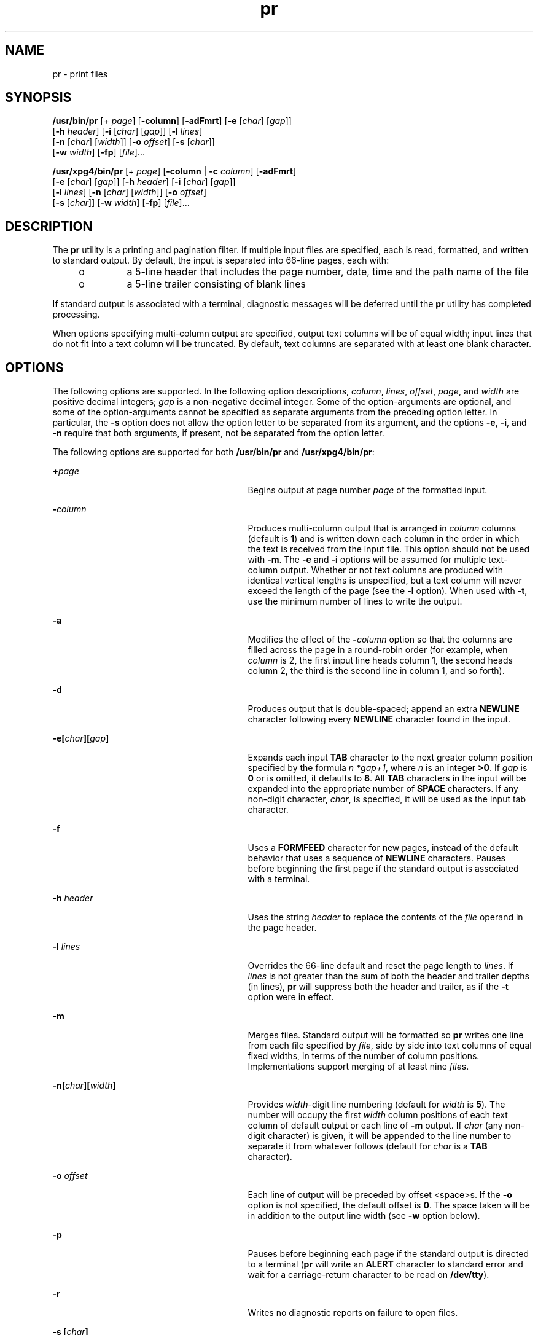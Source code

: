 '\" te
.\" Copyright (c) 1992, X/Open Company Limited  All Rights Reserved
.\" Copyright 1989 AT&T
.\" Portions Copyright (c) 1995, Sun Microsystems, Inc.  All Rights Reserved
.\"
.\" Sun Microsystems, Inc. gratefully acknowledges The Open Group for
.\" permission to reproduce portions of its copyrighted documentation.
.\" Original documentation from The Open Group can be obtained online
.\" at http://www.opengroup.org/bookstore/.
.\"
.\" The Institute of Electrical and Electronics Engineers and The Open Group,
.\" have given us permission to reprint portions of their documentation.
.\"
.\" In the following statement, the phrase "this text" refers to portions
.\" of the system documentation.
.\"
.\" Portions of this text are reprinted and reproduced in electronic form in
.\" the Sun OS Reference Manual, from IEEE Std 1003.1, 2004 Edition, Standard
.\" for Information Technology -- Portable Operating System Interface (POSIX),
.\" The Open Group Base Specifications Issue 6, Copyright (C) 2001-2004 by the
.\" Institute of Electrical and Electronics Engineers, Inc and The Open Group.
.\" In the event of any discrepancy between these versions and the original
.\" IEEE and The Open Group Standard, the original IEEE and The Open Group
.\" Standard is the referee document.
.\"
.\" The original Standard can be obtained online at
.\" http://www.opengroup.org/unix/online.html.
.\"
.\" This notice shall appear on any product containing this material.
.\"
.\" CDDL HEADER START
.\"
.\" The contents of this file are subject to the terms of the
.\" Common Development and Distribution License (the "License").
.\" You may not use this file except in compliance with the License.
.\"
.\" You can obtain a copy of the license at usr/src/OPENSOLARIS.LICENSE
.\" or http://www.opensolaris.org/os/licensing.
.\" See the License for the specific language governing permissions
.\" and limitations under the License.
.\"
.\" When distributing Covered Code, include this CDDL HEADER in each
.\" file and include the License file at usr/src/OPENSOLARIS.LICENSE.
.\" If applicable, add the following below this CDDL HEADER, with the
.\" fields enclosed by brackets "[]" replaced with your own identifying
.\" information: Portions Copyright [yyyy] [name of copyright owner]
.\"
.\" CDDL HEADER END
.TH pr 1 "18 Mar 1997" "SunOS 5.11" "User Commands"
.SH NAME
pr \- print files
.SH SYNOPSIS
.LP
.nf
\fB/usr/bin/pr\fR [+ \fIpage\fR] [\fB-column\fR] [\fB-adFmrt\fR] [\fB-e\fR [\fIchar\fR] [\fIgap\fR]]
     [\fB-h\fR \fIheader\fR] [\fB-i\fR [\fIchar\fR] [\fIgap\fR]] [\fB-l\fR \fIlines\fR]
     [\fB-n\fR [\fIchar\fR] [\fIwidth\fR]] [\fB-o\fR \fIoffset\fR] [\fB-s\fR [\fIchar\fR]]
     [\fB-w\fR \fIwidth\fR] [\fB-fp\fR] [\fIfile\fR]...
.fi

.LP
.nf
\fB/usr/xpg4/bin/pr\fR [+ \fIpage\fR] [\fB-column\fR | \fB-c\fR \fIcolumn\fR] [\fB-adFmrt\fR]
     [\fB-e\fR [\fIchar\fR] [\fIgap\fR]] [\fB-h\fR \fIheader\fR] [\fB-i\fR [\fIchar\fR] [\fIgap\fR]]
     [\fB-l\fR \fIlines\fR] [\fB-n\fR [\fIchar\fR] [\fIwidth\fR]] [\fB-o\fR \fIoffset\fR]
     [\fB-s\fR [\fIchar\fR]] [\fB-w\fR \fIwidth\fR] [\fB-fp\fR] [\fIfile\fR]...
.fi

.SH DESCRIPTION
.sp
.LP
The
.B pr
utility is a printing and pagination filter. If multiple input
files are specified, each is read, formatted, and written to standard
output. By default, the input is separated into 66-line pages, each with:
.RS +4
.TP
.ie t \(bu
.el o
a 5-line header that includes the page number, date, time and the path name
of the file
.RE
.RS +4
.TP
.ie t \(bu
.el o
a 5-line trailer consisting of blank lines
.RE
.sp
.LP
If standard output is associated with a terminal, diagnostic messages will
be deferred until the
.B pr
utility has completed processing.
.sp
.LP
When options specifying multi-column output are specified, output text
columns will be of equal width; input lines that do not fit into a text
column will be truncated. By default, text columns are separated with at
least one blank character.
.SH OPTIONS
.sp
.LP
The following options are supported. In the following option descriptions,
.IR column ,
.IR lines ,
.IR offset ,
.IR page ,
and
.I width
are
positive decimal integers;
.I gap
is a non-negative decimal integer. Some
of the option-arguments are optional, and some of the option-arguments
cannot be specified as separate arguments from the preceding option letter.
In particular, the
.B -s
option does not allow the option letter to be
separated from its argument, and the options
.BR -e ,
.BR -i ,
and
\fB-n\fR require that both arguments, if present, not be separated from the
option letter.
.sp
.LP
The following options are supported for both
.B /usr/bin/pr
and
.BR /usr/xpg4/bin/pr :
.sp
.ne 2
.mk
.na
\fB+\fIpage\fR
.ad
.RS 29n
.rt
Begins output at page number
.I page
of the formatted input.
.RE

.sp
.ne 2
.mk
.na
\fB-\fIcolumn\fR
.ad
.RS 29n
.rt
Produces multi-column output that is arranged in
.I column
columns
(default is
.BR 1 )
and is written down each column in the order in which
the text is received from the input file. This option should not be used
with
.BR -m .
The
.B -e
and
.B -i
options will be assumed for
multiple text-column output. Whether or not text columns are produced with
identical vertical lengths is unspecified, but a text column will never
exceed the length of the page (see the
.B -l
option). When used with
.BR -t ,
use the minimum number of lines to write the output.
.RE

.sp
.ne 2
.mk
.na
.B -a
.ad
.RS 29n
.rt
Modifies the effect of the \fB-\fIcolumn\fR option so that the columns
are filled across the page in a round-robin order (for example, when
\fIcolumn\fR is 2, the first input line heads column 1, the second heads
column 2, the third is the second line in column 1, and so forth).
.RE

.sp
.ne 2
.mk
.na
.B -d
.ad
.RS 29n
.rt
.RB "Produces output that is double-spaced; append an extra" " NEWLINE"
character following every
.B NEWLINE
character found in the input.
.RE

.sp
.ne 2
.mk
.na
\fB-e\|[\|\fIchar\fB\|][\|\fIgap\fB\|]\fR
.ad
.RS 29n
.rt
Expands each input
.B TAB
character to the next greater column position
specified by the formula
.IR "n *gap+1" ,
where
.I n
is an integer
.BR >0 .
If
.I gap
is
.B 0
or is omitted, it defaults to
.BR 8 .
All
\fBTAB\fR characters in the input will be expanded into the appropriate
number of
.B SPACE
characters.  If any non-digit character,
.IR char ,
is specified, it will be used as the input tab character.
.RE

.sp
.ne 2
.mk
.na
\fB-f\fR
.ad
.RS 29n
.rt
Uses a
.B FORMFEED
character for new pages, instead of the default
behavior that uses a sequence of
.B NEWLINE
characters. Pauses before
beginning the first page if the standard output is associated with a
terminal.
.RE

.sp
.ne 2
.mk
.na
\fB-h\fR \fIheader\fR
.ad
.RS 29n
.rt
Uses the string
.I header
to replace the contents of the \fIfile\fR
operand in the page header.
.RE

.sp
.ne 2
.mk
.na
\fB-l\fR \fIlines\fR
.ad
.RS 29n
.rt
Overrides the 66-line default and reset the page length to
.IR lines .
If
\fIlines\fR is not greater than the sum of both the header and trailer
depths (in lines),
.B pr
will suppress both the header and trailer, as if
the
.B -t
option were in effect.
.RE

.sp
.ne 2
.mk
.na
.B -m
.ad
.RS 29n
.rt
Merges files. Standard output will be formatted so
.B pr
writes one line
from each file specified by
.IR file ,
side by side into text columns of
equal fixed widths, in terms of the number of column positions.
Implementations support merging of at least nine \fIfile\fRs.
.RE

.sp
.ne 2
.mk
.na
\fB-n\|[\|\fIchar\fB\|][\|\fIwidth\fB\|]\fR
.ad
.RS 29n
.rt
Provides \fIwidth\fR-digit line numbering (default for
.I width
is
.BR 5 ).
The number will occupy the first
.I width
column positions of
each text column of default output or each line of
.B -m
output. If
\fIchar\fR (any non-digit character) is given, it will be appended to the
line number to separate it from whatever follows (default for
.I char
is
a
.B TAB
character).
.RE

.sp
.ne 2
.mk
.na
\fB-o\fR \fIoffset\fR
.ad
.RS 29n
.rt
Each line of output will be preceded by offset <space>s. If the \fB-o\fR
option is not specified, the default offset is
.BR 0 .
The space taken will
be in addition to the output line width (see
.B -w
option below).
.RE

.sp
.ne 2
.mk
.na
.B -p
.ad
.RS 29n
.rt
Pauses before beginning each page if the standard output is directed to a
terminal (\fBpr\fR will write an
.B ALERT
character to standard error and
wait for a carriage-return character to be read on
.BR /dev/tty ).
.RE

.sp
.ne 2
.mk
.na
.B -r
.ad
.RS 29n
.rt
Writes no diagnostic reports on failure to open files.
.RE

.sp
.ne 2
.mk
.na
\fB-s\fR \fB[\fIchar\fB]\fR
.ad
.RS 29n
.rt
Separates text columns by the single character
.I char
instead of by the
appropriate number of
.B SPACE
characters (default for
.I char
is the
\fBTAB\fR character).
.RE

.sp
.ne 2
.mk
.na
.B -t
.ad
.RS 29n
.rt
Writes neither the five-line identifying header nor the five-line trailer
usually supplied for each page. Quits writing after the last line of each
file without spacing to the end of the page.
.RE

.sp
.ne 2
.mk
.na
\fB-w\fR \fIwidth\fR
.ad
.RS 29n
.rt
Sets the width of the line to
.I width
column positions for multiple
text-column output only. If the
.B -w
option is not specified and the
\fB-s\fR option is not specified, the default width is
.BR 72 .
If the
\fB-w\fR option is not specified and the \fB-s\fR option is specified, the
default width is
.BR 512 .
.sp
For single column output, input lines will not be truncated.
.RE

.SS "/usr/bin/pr"
.sp
.LP
The following options are supported for
.B /usr/bin/pr
only:
.sp
.ne 2
.mk
.na
.B -F
.ad
.RS 27n
.rt
Folds the lines of the input file. When used in multi-column mode (with the
\fB-a\fR or \fB-m\fR options), lines will be folded to fit the current
column's width. Otherwise, they will be folded to fit the current line width
(80 columns).
.RE

.sp
.ne 2
.mk
.na
\fB-i\|[\|\fIchar\fB\|][\|\fIgap\fB\|]\fR
.ad
.RS 27n
.rt
In output, replaces
.B SPACE
characters with
.B TAB
characters
wherever one or more adjacent
.B SPACE
characters reach column positions
.IR gap+1 ,
.IR 2*gap+1 ,
.IR 3*gap+1 ,
and so forth. If
.I gap
is
\fB0\fR or is omitted, default \fBTAB\fR settings at every eighth column
position are assumed. If any non-digit character,
.IR char ,
is specified,
it will be used as the output
.B TAB
character.
.RE

.SS "/usr/xpg4/bin/pr"
.sp
.LP
The following options are supported for
.B /usr/xpg4/bin/pr
only:
.sp
.ne 2
.mk
.na
.B -F
.ad
.RS 27n
.rt
Uses a
.B FORMFEED
character for new pages, instead of the default
behavior that uses a sequence of
.B NEWLINE
characters.
.RE

.sp
.ne 2
.mk
.na
\fB-i\|[\|\fIchar\fB\|][\|\fIgap\fB\|]\fR
.ad
.RS 27n
.rt
In output, replaces multiple
.B SPACE
characters with
.BR TAB
characters wherever two or more adjacent
.B SPACE
characters reach column
positions
.IR gap+1 ,
.IR 2*gap+1 ,
.IR 3*gap+1 ,
and so forth. If
\fIgap\fR is \fB0\fR or is omitted, default \fBTAB\fR settings at every
eighth column position are assumed. If any non-digit character,
.IR char ,
is specified, it will be used as the output
.B TAB
character.
.RE

.SH OPERANDS
.sp
.LP
The following operand is supported:
.sp
.ne 2
.mk
.na
\fIfile\fR
.ad
.RS 8n
.rt
A path name of a file to be written. If no \fIfile\fR operands are
specified, or if a \fIfile\fR operand is \fB\(mi\fR, the standard input will
be used.
.RE

.SH EXAMPLES
.LP
\fBExample 1\fR Printing a numbered list of all files in the current
directory
.sp
.in +2
.nf
example% \fBls -a | pr -n -h "Files in $(pwd)."\fR
.fi
.in -2
.sp

.LP
\fBExample 2\fR Printing files in columns
.sp
.LP
This example prints \fBfile1\fR and \fBfile2\fR as a double-spaced,
three-column listing headed by
.BR "file list" :

.sp
.in +2
.nf
example% \fBpr -3d -h "file list" file1 file2\fR
.fi
.in -2
.sp

.LP
\fBExample 3\fR Writing files with expanded column tabs
.sp
.LP
The following example writes \fBfile1\fR on
.BR file2 ,
expanding tabs to
columns
.BR 10 ,
.BR 19 ,
.BR 28 ,
\&...

.sp
.in +2
.nf
example% \fBpr -e9 -t <file1 >file2\fR
.fi
.in -2
.sp

.SH ENVIRONMENT VARIABLES
.sp
.LP
See
.BR environ (5)
for descriptions of the following environment
variables that affect the execution of
.BR pr :
.BR LANG ,
.BR LC_ALL ,
.BR LC_CTYPE ,
.BR LC_MESSAGES ,
.BR LC_TIME ,
.BR TZ ,
and
.BR NLSPATH .
.SH EXIT STATUS
.sp
.LP
The following exit values are returned:
.sp
.ne 2
.mk
.na
.B 0
.ad
.RS 6n
.rt
Successful completion.
.RE

.sp
.ne 2
.mk
.na
.B >0
.ad
.RS 6n
.rt
An error occurred.
.RE

.SH ATTRIBUTES
.sp
.LP
See
.BR attributes (5)
for descriptions of the following attributes:
.SS "/usr/bin/pr"
.sp

.sp
.TS
tab() box;
cw(2.75i) |cw(2.75i)
lw(2.75i) |lw(2.75i)
.
ATTRIBUTE TYPEATTRIBUTE VALUE
_
AvailabilitySUNWcsu
_
CSIEnabled
.TE

.SS "/usr/xpg4/bin/pr"
.sp

.sp
.TS
tab() box;
cw(2.75i) |cw(2.75i)
lw(2.75i) |lw(2.75i)
.
ATTRIBUTE TYPEATTRIBUTE VALUE
_
AvailabilitySUNWxcu4
_
CSIEnabled
_
Interface StabilityCommitted
_
StandardSee \fBstandards\fR(5).
.TE

.SH SEE ALSO
.sp
.LP
.BR expand (1),
.BR lp (1),
.BR attributes (5),
.BR environ (5),
.BR standards (5)
